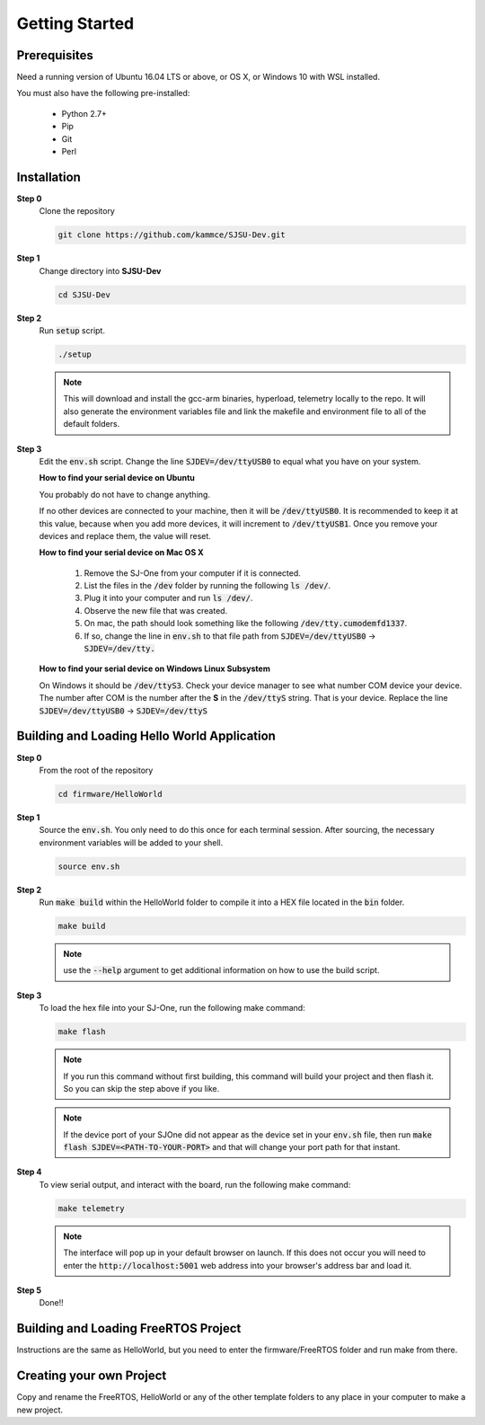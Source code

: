 Getting Started
=================

Prerequisites
---------------
Need a running version of Ubuntu 16.04 LTS or above, or OS X, or Windows 10 with WSL installed.

You must also have the following pre-installed:

	* Python 2.7+
	* Pip
	* Git
	* Perl

Installation
-------------

**Step 0**
	Clone the repository

	.. code-block:: bash

		git clone https://github.com/kammce/SJSU-Dev.git

**Step 1**
	Change directory into **SJSU-Dev**

	.. code-block:: bash

		cd SJSU-Dev

**Step 2**
	Run :code:`setup` script.

	.. code-block:: bash

		./setup

	.. note::
		This will download and install the gcc-arm binaries, hyperload, telemetry locally to the repo.
		It will also generate the environment variables file and link the makefile and environment file to
		all of the default folders.

**Step 3**
	Edit the :code:`env.sh` script. Change the line :code:`SJDEV=/dev/ttyUSB0` to equal what you have on your system.

	**How to find your serial device on Ubuntu**

	You probably do not have to change anything.

	If no other devices are connected to your machine, then it will be :code:`/dev/ttyUSB0`. It is recommended to keep it at this value, because when you add more devices, it will increment to :code:`/dev/ttyUSB1`. Once you remove your devices and replace them, the value will reset.

	**How to find your serial device on Mac OS X**

		1. Remove the SJ-One from your computer if it is connected.
		2. List the files in the :code:`/dev` folder by running the following :code:`ls /dev/`.
		3. Plug it into your computer and run :code:`ls /dev/`.
		4. Observe the new file that was created.
		5. On mac, the path should look something like the following :code:`/dev/tty.cumodemfd1337`.
		6. If so, change the line in :code:`env.sh` to that file path from :code:`SJDEV=/dev/ttyUSB0` -> :code:`SJDEV=/dev/tty.`

	**How to find your serial device on Windows Linux Subsystem**

	On Windows it should be :code:`/dev/ttyS3`. Check your device manager to see what number COM device your device. The number after COM is the number after the **S** in the :code:`/dev/ttyS` string. That is your device. Replace the line :code:`SJDEV=/dev/ttyUSB0` -> :code:`SJDEV=/dev/ttyS`

Building and Loading Hello World Application
----------------------------------------------

**Step 0**
	From the root of the repository

	.. code-block:: bash

		cd firmware/HelloWorld

**Step 1**
	Source the :code:`env.sh`. You only need to do this once for each terminal session. After sourcing, the necessary environment variables will be added to your shell.

	.. code-block:: bash

		source env.sh

**Step 2**
	Run :code:`make build` within the HelloWorld folder to compile it into a HEX file located in the :code:`bin` folder.

	.. code-block:: bash

		make build

	.. note::
		use the :code:`--help` argument to get additional information on how to use the build script.

**Step 3**
	To load the hex file into your SJ-One, run the following make command:

	.. code-block:: bash

		make flash

	.. note::
		If you run this command without first building, this command will build your project and then flash it. So you can skip the step above if you like.

	.. note::
		If the device port of your SJOne did not appear as the device set in your :code:`env.sh` file, then run
		:code:`make flash SJDEV=<PATH-TO-YOUR-PORT>`
		and that will change your port path for that instant.

**Step 4**
	To view serial output, and interact with the board, run the following make command:

	.. code-block:: bash

		make telemetry

	.. note::
		The interface will pop up in your default browser on launch. If this does not occur you will need to enter the :code:`http://localhost:5001` web address into your browser's address bar and load it.

**Step 5**
	Done!!

Building and Loading FreeRTOS Project
---------------------------------------
Instructions are the same as HelloWorld, but you need to enter the firmware/FreeRTOS folder and run make from there.

Creating your own Project
---------------------------------------
Copy and rename the FreeRTOS, HelloWorld or any of the other template folders to any place in your computer to make a new project.